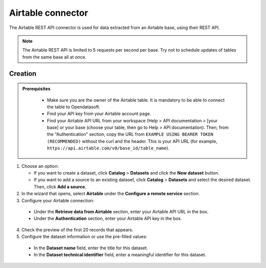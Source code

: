 Airtable connector
==================

The Airtable REST API connector is used for data extracted from an Airtable base, using their REST API.

.. admonition:: Note
  :class: note
  
  The Airtable REST API is limited to 5 requests per second per base. Try not to schedule updates of tables from the same base all at once.

Creation
--------

.. admonition:: Prerequisites
  :class: important

   - Make sure you are the owner of the Airtable table. It is mandatory to be able to connect the table to Opendatasoft.
   - Find your API key from your Airtable account page.
   - Find your Airtable API URL from your workspace (Help > API documentation > [your base] or your base (choose your table, then go to Help > API documentation). Then, from the "Authentication" section, copy the URL from ``EXAMPLE USING BEARER TOKEN (RECOMMENDED)`` without the curl and the header. This is your API URL (for example, ``https://api.airtable.com/v0/base_id/table_name``).


1. Choose an option:
   
   - If you want to create a dataset, click **Catalog** > **Datasets** and click the **New dataset** button.
   - If you want to add a source to an existing dataset, click **Catalog** > **Datasets** and select the desired dataset. Then, click **Add a source**.

2. In the wizard that opens, select **Airtable** under the **Configure a remote service** section.
3. Configure your Airtable connection:
   
  - Under the **Retrieve data from Airtable** section, enter your Airtable API URL in the box.
  - Under the **Authentication** section, enter your Airtable API key in the box.

4. Check the preview of the first 20 records that appears.

5. Configure the dataset information or use the pre-filled values:
      
  - In the **Dataset name** field, enter the title for this dataset.
  - In the **Dataset technical identifier** field, enter a meaningful identifier for this dataset.
